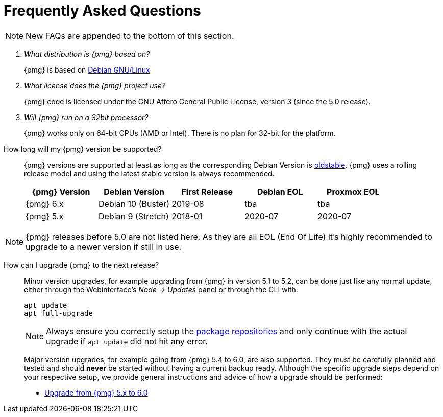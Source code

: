 Frequently Asked Questions
==========================
ifndef::manvolnum[]
:pve-toplevel:
endif::manvolnum[]
ifdef::wiki[]
:title: FAQ
endif::wiki[]

NOTE: New FAQs are appended to the bottom of this section.

/////////////////////////////////////////////////////////////////
ADD NEW FAQS TO THE BOTTOM OF THIS SECTION TO MAINTAIN NUMBERING
/////////////////////////////////////////////////////////////////

[qanda]

What distribution is {pmg} based on?::

{pmg} is based on http://www.debian.org[Debian GNU/Linux]

What license does the {pmg} project use?::

{pmg} code is licensed under the GNU Affero General Public License,
version 3 (since the 5.0 release).

Will {pmg} run on a 32bit processor?::

{pmg} works only on 64-bit CPUs (AMD or Intel). There is no plan
for 32-bit for the platform.

[[faq-support-table]]
How long will my {pmg} version be supported?::

{pmg} versions are supported at least as long as the corresponding
Debian Version is
https://wiki.debian.org/DebianOldStable[oldstable]. {pmg} uses a
rolling release model and using the latest stable version is always
recommended.
+
[width="100%",cols="5*d",options="header"]
|===========================================================
| {pmg} Version | Debian Version    | First Release | Debian EOL | Proxmox EOL
| {pmg} 6.x     | Debian 10 (Buster)| 2019-08       | tba        | tba
| {pmg} 5.x     | Debian 9 (Stretch)| 2018-01       | 2020-07    | 2020-07
|===========================================================

NOTE: {pmg} releases before 5.0 are not listed here. As they are all EOL (End
Of Life) it's highly recommended to upgrade to a newer version if still in use.

[[faq-upgrade]]
How can I upgrade {pmg} to the next release?::

Minor version upgrades, for example upgrading from {pmg} in version 5.1
to 5.2, can be done just like any normal update, either through the
Webinterface's __Node -> Updates__ panel or through the CLI with:
+
----
apt update
apt full-upgrade
----
+
NOTE: Always ensure you correctly setup the
xref:pmg_package_repositories[package repositories] and only continue with the
actual upgrade if `apt update` did not hit any error.
+
Major version upgrades, for example going from {pmg} 5.4 to 6.0, are
also supported. They must be carefully planned and tested and should
*never* be started without having a current backup ready.
Although the specific upgrade steps depend on your respective setup, we
provide general instructions and advice of how a upgrade should be
performed:
+
* https://pmg.proxmox.com/wiki/index.php/Upgrade_from_5.x_to_6.0[Upgrade from {pmg} 5.x to 6.0]
